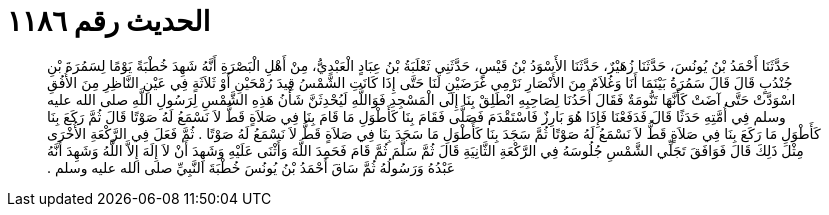 
= الحديث رقم ١١٨٦

[quote.hadith]
حَدَّثَنَا أَحْمَدُ بْنُ يُونُسَ، حَدَّثَنَا زُهَيْرٌ، حَدَّثَنَا الأَسْوَدُ بْنُ قَيْسٍ، حَدَّثَنِي ثَعْلَبَةُ بْنُ عِبَادٍ الْعَبْدِيُّ، مِنْ أَهْلِ الْبَصْرَةِ أَنَّهُ شَهِدَ خُطْبَةً يَوْمًا لِسَمُرَةَ بْنِ جُنْدُبٍ قَالَ قَالَ سَمُرَةُ بَيْنَمَا أَنَا وَغُلاَمٌ مِنَ الأَنْصَارِ نَرْمِي غَرَضَيْنِ لَنَا حَتَّى إِذَا كَانَتِ الشَّمْسُ قِيدَ رُمْحَيْنِ أَوْ ثَلاَثَةٍ فِي عَيْنِ النَّاظِرِ مِنَ الأُفُقِ اسْوَدَّتْ حَتَّى آضَتْ كَأَنَّهَا تَنُّومَةٌ فَقَالَ أَحَدُنَا لِصَاحِبِهِ انْطَلِقْ بِنَا إِلَى الْمَسْجِدِ فَوَاللَّهِ لَيُحْدِثَنَّ شَأْنُ هَذِهِ الشَّمْسِ لِرَسُولِ اللَّهِ صلى الله عليه وسلم فِي أُمَّتِهِ حَدَثًا قَالَ فَدَفَعْنَا فَإِذَا هُوَ بَارِزٌ فَاسْتَقْدَمَ فَصَلَّى فَقَامَ بِنَا كَأَطْوَلِ مَا قَامَ بِنَا فِي صَلاَةٍ قَطُّ لاَ نَسْمَعُ لَهُ صَوْتًا قَالَ ثُمَّ رَكَعَ بِنَا كَأَطْوَلِ مَا رَكَعَ بِنَا فِي صَلاَةٍ قَطُّ لاَ نَسْمَعُ لَهُ صَوْتًا ثُمَّ سَجَدَ بِنَا كَأَطْوَلِ مَا سَجَدَ بِنَا فِي صَلاَةٍ قَطُّ لاَ نَسْمَعُ لَهُ صَوْتًا ‏.‏ ثُمَّ فَعَلَ فِي الرَّكْعَةِ الأُخْرَى مِثْلَ ذَلِكَ قَالَ فَوَافَقَ تَجَلِّي الشَّمْسِ جُلُوسَهُ فِي الرَّكْعَةِ الثَّانِيَةِ قَالَ ثُمَّ سَلَّمَ ثُمَّ قَامَ فَحَمِدَ اللَّهَ وَأَثْنَى عَلَيْهِ وَشَهِدَ أَنْ لاَ إِلَهَ إِلاَّ اللَّهُ وَشَهِدَ أَنَّهُ عَبْدُهُ وَرَسُولُهُ ثُمَّ سَاقَ أَحْمَدُ بْنُ يُونُسَ خُطْبَةَ النَّبِيِّ صلى الله عليه وسلم ‏.‏
